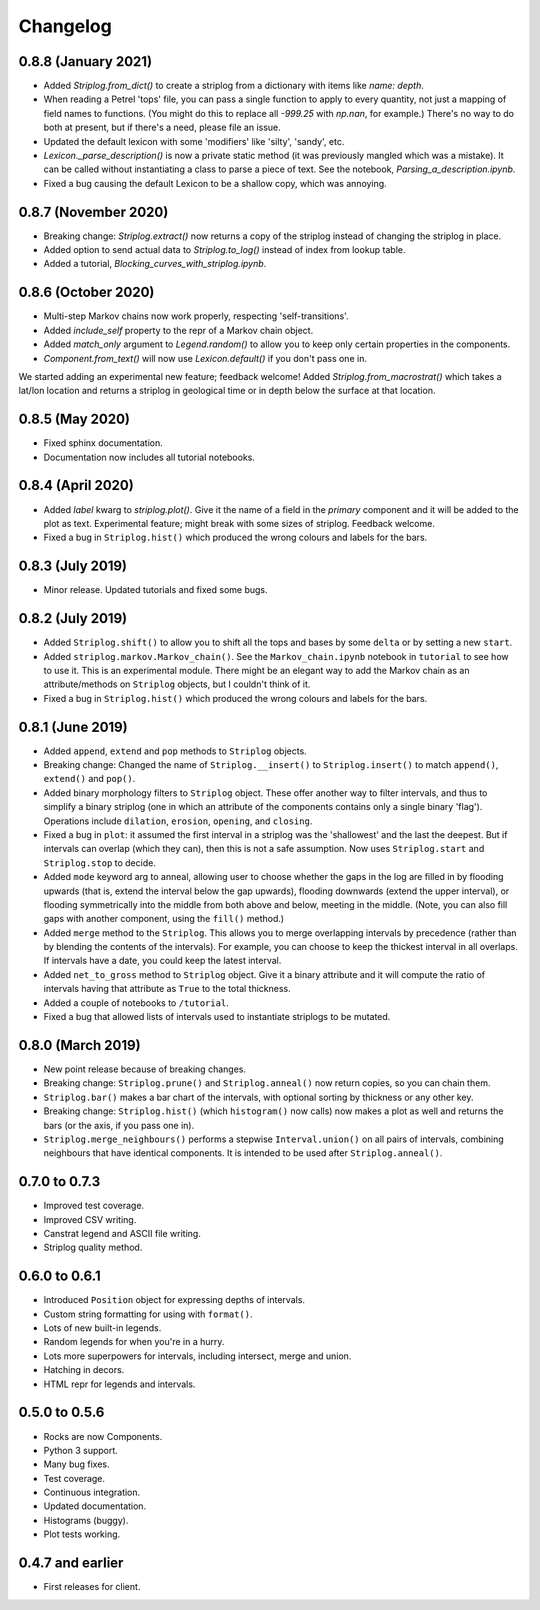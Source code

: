 Changelog
=========

0.8.8 (January 2021)
----

- Added `Striplog.from_dict()` to create a striplog from a dictionary with items like `name: depth`.
- When reading a Petrel 'tops' file, you can pass a single function to apply to every quantity, not just a mapping of field names to functions. (You might do this to replace all `-999.25` with `np.nan`, for example.) There's no way to do both at present, but if there's a need, please file an issue.
- Updated the default lexicon with some 'modifiers' like 'silty', 'sandy', etc.
- `Lexicon._parse_description()` is now a private static method (it was previously mangled which was a mistake). It can be called without instantiating a class to parse a piece of text. See the notebook, `Parsing_a_description.ipynb`.
- Fixed a bug causing the default Lexicon to be a shallow copy, which was annoying.


0.8.7 (November 2020)
----

- Breaking change: `Striplog.extract()` now returns a copy of the striplog instead of changing the striplog in place.
- Added option to send actual data to `Striplog.to_log()` instead of index from lookup table.
- Added a tutorial, `Blocking_curves_with_striplog.ipynb`.


0.8.6 (October 2020)
----

- Multi-step Markov chains now work properly, respecting 'self-transitions'.
- Added `include_self` property to the repr of a Markov chain object.
- Added `match_only` argument to `Legend.random()` to allow you to keep only certain properties in the components.
- `Component.from_text()` will now use `Lexicon.default()` if you don't pass one in.

We started adding an experimental new feature; feedback welcome! Added `Striplog.from_macrostrat()` which takes a lat/lon location and returns a striplog in geological time or in depth below the surface at that location.


0.8.5 (May 2020)
----

- Fixed sphinx documentation.
- Documentation now includes all tutorial notebooks.


0.8.4 (April 2020)
----

- Added `label` kwarg to `striplog.plot()`. Give it the name of a field in the `primary` component and it will be added to the plot as text. Experimental feature; might break with some sizes of striplog. Feedback welcome.
- Fixed a bug in ``Striplog.hist()`` which produced the wrong colours and labels for the bars.


0.8.3 (July 2019)
----

- Minor release. Updated tutorials and fixed some bugs.


0.8.2 (July 2019)
-----

- Added ``Striplog.shift()`` to allow you to shift all the tops and bases by some ``delta`` or by setting a new ``start``.
- Added ``striplog.markov.Markov_chain()``. See the ``Markov_chain.ipynb`` notebook in ``tutorial`` to see how to use it. This is an experimental module. There might be an elegant way to add the Markov chain as an attribute/methods on ``Striplog`` objects, but I couldn't think of it.
- Fixed a bug in ``Striplog.hist()`` which produced the wrong colours and labels for the bars.


0.8.1 (June 2019)
-----

- Added ``append``, ``extend`` and ``pop`` methods to ``Striplog`` objects.
- Breaking change: Changed the name of ``Striplog.__insert()`` to ``Striplog.insert()`` to match ``append()``, ``extend()`` and ``pop()``.
- Added binary morphology filters to ``Striplog`` object. These offer another way to filter intervals, and thus to simplify a binary striplog (one in which an attribute of the components contains only a single binary 'flag'). Operations include ``dilation``, ``erosion``, ``opening``, and ``closing``.
- Fixed a bug in ``plot``: it assumed the first interval in a striplog was the 'shallowest' and the last the deepest. But if intervals can overlap (which they can), then this is not a safe assumption. Now uses ``Striplog.start`` and ``Striplog.stop`` to decide.
- Added ``mode`` keyword arg to anneal, allowing user to choose whether the gaps in the log are filled in by flooding upwards (that is, extend the interval below the gap upwards), flooding downwards (extend the upper interval), or flooding symmetrically into the middle from both above and below, meeting in the middle. (Note, you can also fill gaps with another component, using the ``fill()`` method.)
- Added ``merge`` method to the ``Striplog``. This allows you to merge overlapping intervals by precedence (rather than by blending the contents of the intervals). For example, you can choose to keep the thickest interval in all overlaps. If intervals have a date, you could keep the latest interval.
- Added ``net_to_gross`` method to ``Striplog`` object. Give it a binary attribute and it will compute the ratio of intervals having that attribute as ``True`` to the total thickness.
- Added a couple of notebooks to ``/tutorial``.
- Fixed a bug that allowed lists of intervals used to instantiate striplogs to be mutated.


0.8.0 (March 2019)
-----

- New point release because of breaking changes.
- Breaking change: ``Striplog.prune()`` and ``Striplog.anneal()`` now return copies, so you can chain them.
- ``Striplog.bar()`` makes a bar chart of the intervals, with optional sorting by thickness or any other key.
- Breaking change: ``Striplog.hist()`` (which ``histogram()`` now calls) now makes a plot as well and returns the bars (or the axis, if you pass one in).
- ``Striplog.merge_neighbours()`` performs a stepwise ``Interval.union()`` on all pairs of intervals, combining neighbours that have identical components. It is intended to be used after ``Striplog.anneal()``.


0.7.0 to 0.7.3
--------------

- Improved test coverage.
- Improved CSV writing.
- Canstrat legend and ASCII file writing.
- Striplog quality method.


0.6.0 to 0.6.1
--------------

- Introduced ``Position`` object for expressing depths of intervals.
- Custom string formatting for using with ``format()``.
- Lots of new built-in legends.
- Random legends for when you're in a hurry.
- Lots more superpowers for intervals, including intersect, merge and union.
- Hatching in decors.
- HTML repr for legends and intervals.


0.5.0 to 0.5.6
--------------

- Rocks are now Components.
- Python 3 support.
- Many bug fixes.
- Test coverage.
- Continuous integration.
- Updated documentation.
- Histograms (buggy).
- Plot tests working.


0.4.7 and earlier
-----------------

- First releases for client.
